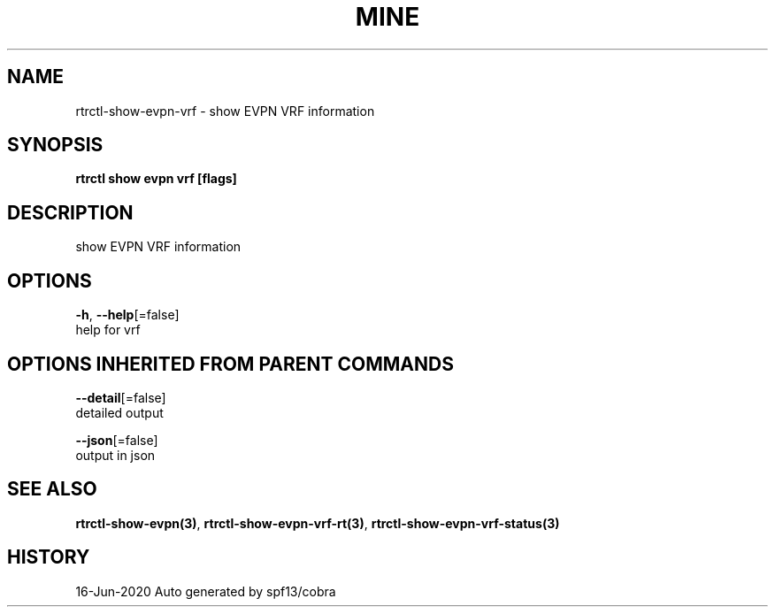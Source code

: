 .TH "MINE" "3" "Jun 2020" "Auto generated by spf13/cobra" "" 
.nh
.ad l


.SH NAME
.PP
rtrctl\-show\-evpn\-vrf \- show EVPN VRF information


.SH SYNOPSIS
.PP
\fBrtrctl show evpn vrf [flags]\fP


.SH DESCRIPTION
.PP
show EVPN VRF information


.SH OPTIONS
.PP
\fB\-h\fP, \fB\-\-help\fP[=false]
    help for vrf


.SH OPTIONS INHERITED FROM PARENT COMMANDS
.PP
\fB\-\-detail\fP[=false]
    detailed output

.PP
\fB\-\-json\fP[=false]
    output in json


.SH SEE ALSO
.PP
\fBrtrctl\-show\-evpn(3)\fP, \fBrtrctl\-show\-evpn\-vrf\-rt(3)\fP, \fBrtrctl\-show\-evpn\-vrf\-status(3)\fP


.SH HISTORY
.PP
16\-Jun\-2020 Auto generated by spf13/cobra
